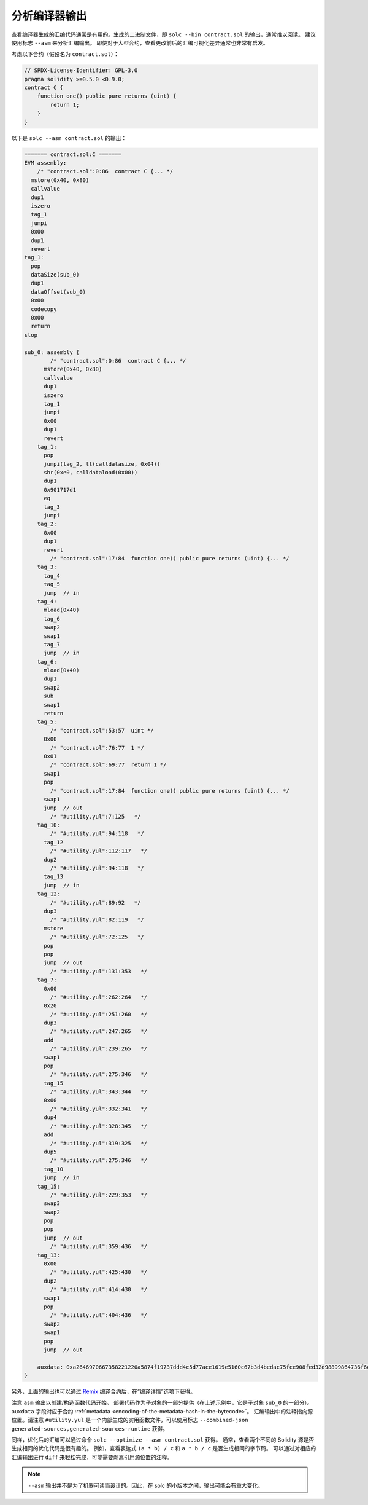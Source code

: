 .. index:: analyse, asm

#############################
分析编译器输出
#############################

查看编译器生成的汇编代码通常是有用的。生成的二进制文件，即 ``solc --bin contract.sol`` 的输出，通常难以阅读。
建议使用标志 ``--asm`` 来分析汇编输出。
即使对于大型合约，查看更改前后的汇编可视化差异通常也非常有启发。

考虑以下合约（假设名为 ``contract.sol``）：

.. code-block:: solidity

    // SPDX-License-Identifier: GPL-3.0
    pragma solidity >=0.5.0 <0.9.0;
    contract C {
        function one() public pure returns (uint) {
            return 1;
        }
    }

以下是 ``solc --asm contract.sol`` 的输出：

.. code-block:: none

    ======= contract.sol:C =======
    EVM assembly:
        /* "contract.sol":0:86  contract C {... */
      mstore(0x40, 0x80)
      callvalue
      dup1
      iszero
      tag_1
      jumpi
      0x00
      dup1
      revert
    tag_1:
      pop
      dataSize(sub_0)
      dup1
      dataOffset(sub_0)
      0x00
      codecopy
      0x00
      return
    stop

    sub_0: assembly {
            /* "contract.sol":0:86  contract C {... */
          mstore(0x40, 0x80)
          callvalue
          dup1
          iszero
          tag_1
          jumpi
          0x00
          dup1
          revert
        tag_1:
          pop
          jumpi(tag_2, lt(calldatasize, 0x04))
          shr(0xe0, calldataload(0x00))
          dup1
          0x901717d1
          eq
          tag_3
          jumpi
        tag_2:
          0x00
          dup1
          revert
            /* "contract.sol":17:84  function one() public pure returns (uint) {... */
        tag_3:
          tag_4
          tag_5
          jump	// in
        tag_4:
          mload(0x40)
          tag_6
          swap2
          swap1
          tag_7
          jump	// in
        tag_6:
          mload(0x40)
          dup1
          swap2
          sub
          swap1
          return
        tag_5:
            /* "contract.sol":53:57  uint */
          0x00
            /* "contract.sol":76:77  1 */
          0x01
            /* "contract.sol":69:77  return 1 */
          swap1
          pop
            /* "contract.sol":17:84  function one() public pure returns (uint) {... */
          swap1
          jump	// out
            /* "#utility.yul":7:125   */
        tag_10:
            /* "#utility.yul":94:118   */
          tag_12
            /* "#utility.yul":112:117   */
          dup2
            /* "#utility.yul":94:118   */
          tag_13
          jump	// in
        tag_12:
            /* "#utility.yul":89:92   */
          dup3
            /* "#utility.yul":82:119   */
          mstore
            /* "#utility.yul":72:125   */
          pop
          pop
          jump	// out
            /* "#utility.yul":131:353   */
        tag_7:
          0x00
            /* "#utility.yul":262:264   */
          0x20
            /* "#utility.yul":251:260   */
          dup3
            /* "#utility.yul":247:265   */
          add
            /* "#utility.yul":239:265   */
          swap1
          pop
            /* "#utility.yul":275:346   */
          tag_15
            /* "#utility.yul":343:344   */
          0x00
            /* "#utility.yul":332:341   */
          dup4
            /* "#utility.yul":328:345   */
          add
            /* "#utility.yul":319:325   */
          dup5
            /* "#utility.yul":275:346   */
          tag_10
          jump	// in
        tag_15:
            /* "#utility.yul":229:353   */
          swap3
          swap2
          pop
          pop
          jump	// out
            /* "#utility.yul":359:436   */
        tag_13:
          0x00
            /* "#utility.yul":425:430   */
          dup2
            /* "#utility.yul":414:430   */
          swap1
          pop
            /* "#utility.yul":404:436   */
          swap2
          swap1
          pop
          jump	// out

        auxdata: 0xa2646970667358221220a5874f19737ddd4c5d77ace1619e5160c67b3d4bedac75fce908fed32d98899864736f6c637827302e382e342d646576656c6f702e323032312e332e33302b636f6d6d69742e65613065363933380058
    }

另外，上面的输出也可以通过 `Remix <https://remix.ethereum.org/>`_ 编译合约后，在“编译详情”选项下获得。

注意 ``asm`` 输出以创建/构造函数代码开始。
部署代码作为子对象的一部分提供（在上述示例中，它是子对象 ``sub_0`` 的一部分）。
``auxdata`` 字段对应于合约 :ref:`metadata <encoding-of-the-metadata-hash-in-the-bytecode>`。
汇编输出中的注释指向源位置。请注意 ``#utility.yul`` 是一个内部生成的实用函数文件，可以使用标志 ``--combined-json
generated-sources,generated-sources-runtime`` 获得。

同样，优化后的汇编可以通过命令 ``solc --optimize --asm contract.sol`` 获得。
通常，查看两个不同的 Solidity 源是否生成相同的优化代码是很有趣的。
例如，查看表达式 ``(a * b) / c`` 和 ``a * b / c`` 是否生成相同的字节码。
可以通过对相应的汇编输出进行 ``diff`` 来轻松完成，可能需要剥离引用源位置的注释。

.. note::

   ``--asm`` 输出并不是为了机器可读而设计的。因此，在 solc 的小版本之间，输出可能会有重大变化。